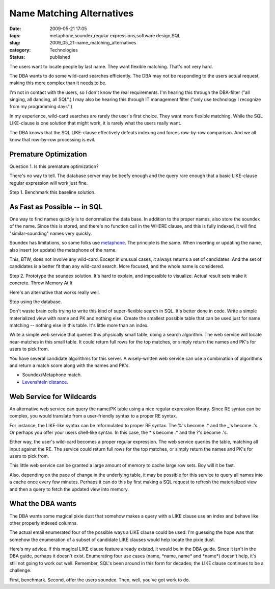 Name Matching Alternatives
==========================

:date: 2009-05-21 17:05
:tags: metaphone,soundex,regular expressions,software design,SQL
:slug: 2009_05_21-name_matching_alternatives
:category: Technologies
:status: published


The users want to locate people by last name.  They want flexible
matching.  That's not very hard.

The DBA wants to do some wild-card searches efficiently.  The DBA may
not be responding to the users actual request, making this more
complex than it needs to be.

I'm not in contact with the users, so I don't know the real
requirements.  I'm hearing this through the DBA-filter ("all singing,
all dancing, all SQL".)  I may also be hearing this through IT
management filter ("only use technology I recognize from my
programming days".)

In my experience, wild-card searches are rarely the user's first
choice.  They want more flexible matching.  While the SQL LIKE-clause
is one solution that might work, it is rarely what the users really
want.

The DBA knows that the SQL LIKE-clause effectively defeats indexing
and forces row-by-row comparison.  And we all know that row-by-row
processing is evil.

Premature Optimization
----------------------

Question 1.  Is this premature optimization?

There's no way to tell.  The database server may be beefy enough and
the query rare enough that a basic LIKE-clause regular expression
will work just fine.

Step 1.  Benchmark this baseline solution.

As Fast as Possible -- in SQL
-----------------------------

One way to find names quickly is to denormalize the data base.  In
addition to the proper names, also store the soundex of the name.
Since this is stored, and there's no function call in the WHERE
clause, and this is fully indexed, it will find "similar-sounding"
names very quickly.

Soundex has limitations, so some folks use
`metaphone <http://forums.oracle.com/forums/thread.jspa?messageID=1304206>`__.
The principle is the same.  When inserting or updating the name,
also insert (or update) the metaphone of the name.

This, BTW, does not involve any wild-card.  Except in unusual cases,
it always returns a set of candidates.  And the set of candidates is
a better fit than any wild-card search.   More focused, and the whole
name is considered.

Step 2.  Prototype the soundex solution.  It's hard to explain, and
impossible to visualize.  Actual result sets make it concrete.
Throw Memory At It

Here's an alternative that works really well.

Stop using the database.

Don't waste brain cells trying to write this kind of super-flexible
search in SQL. It's better done in code.  Write a simple materialized
view with name and PK and nothing else.  Create the smallest possible
table that can be used just for name matching -- nothing else in this
table.  It's little more than an index.

Write a simple web service that queries this physically small table,
doing a search algorithm.  The web service will locate near-matches
in this small table.  It could return full rows for the top matches,
or simply return the names and PK's for users to pick from.

You have several candidate algorithms for this server.  A
wisely-written web service can use a combination of algorithms and
return a match score along with the names and PK's.

-  Soundex/Metaphone match.

-  `Levenshtein distance <http://en.wikipedia.org/wiki/Levenshtein_distance>`__.

Web Service for Wildcards
--------------------------

An alternative web service can query the name/PK table using a
nice regular expression library.  Since RE syntax can be complex,
you would translate from a user-friendly syntax to a proper RE
syntax.

For instance, the LIKE-like syntax can be reformulated to proper
RE syntax.  The %'s become .\* and the \_'s become .'s.  Or
perhaps you offer your users shell-like syntax.  In this case, the
\*'s become .\* and the ?'s become .'s.

Either way, the user's wild-card becomes a proper regular
expression.  The web service queries the table, matching all input
against the RE.  The service could return full rows for the top
matches, or simply return the names and PK's for users to pick
from.

This little web service can be granted a large amount of memory to
cache large row sets.  Boy will it be fast.

Also, depending on the pace of change in the underlying table, it
may be possible for this service to query all names into a cache
once every few minutes.   Perhaps it can do this by first making a
SQL request to refresh the materialized view and then a query to
fetch the updated view into memory.

What the DBA wants
-------------------

The DBA wants some magical pixie dust that somehow makes a query with
a LIKE clause use an index and behave like other properly indexed
columns.

The actual email enumerated four of the possible ways a LIKE clause
could be used.  I'm guessing the hope was that somehow the
enumeration of a subset of candidate LIKE clauses would help locate
the pixie dust.

Here's my advice.  If this magical LIKE clause feature already
existed, it would be in the DBA guide.  Since it isn't in the DBA
guide, perhaps it doesn't exist.   Enumerating four use cases (name,
\*name, name\* and \*name*) doesn't help, it's still not going to
work out well.  Remember, SQL's been around in this form for decades;
the LIKE clause continues to be a challenge.

First, benchmark.  Second, offer the users soundex.  Then, well,
you've got work to do.





